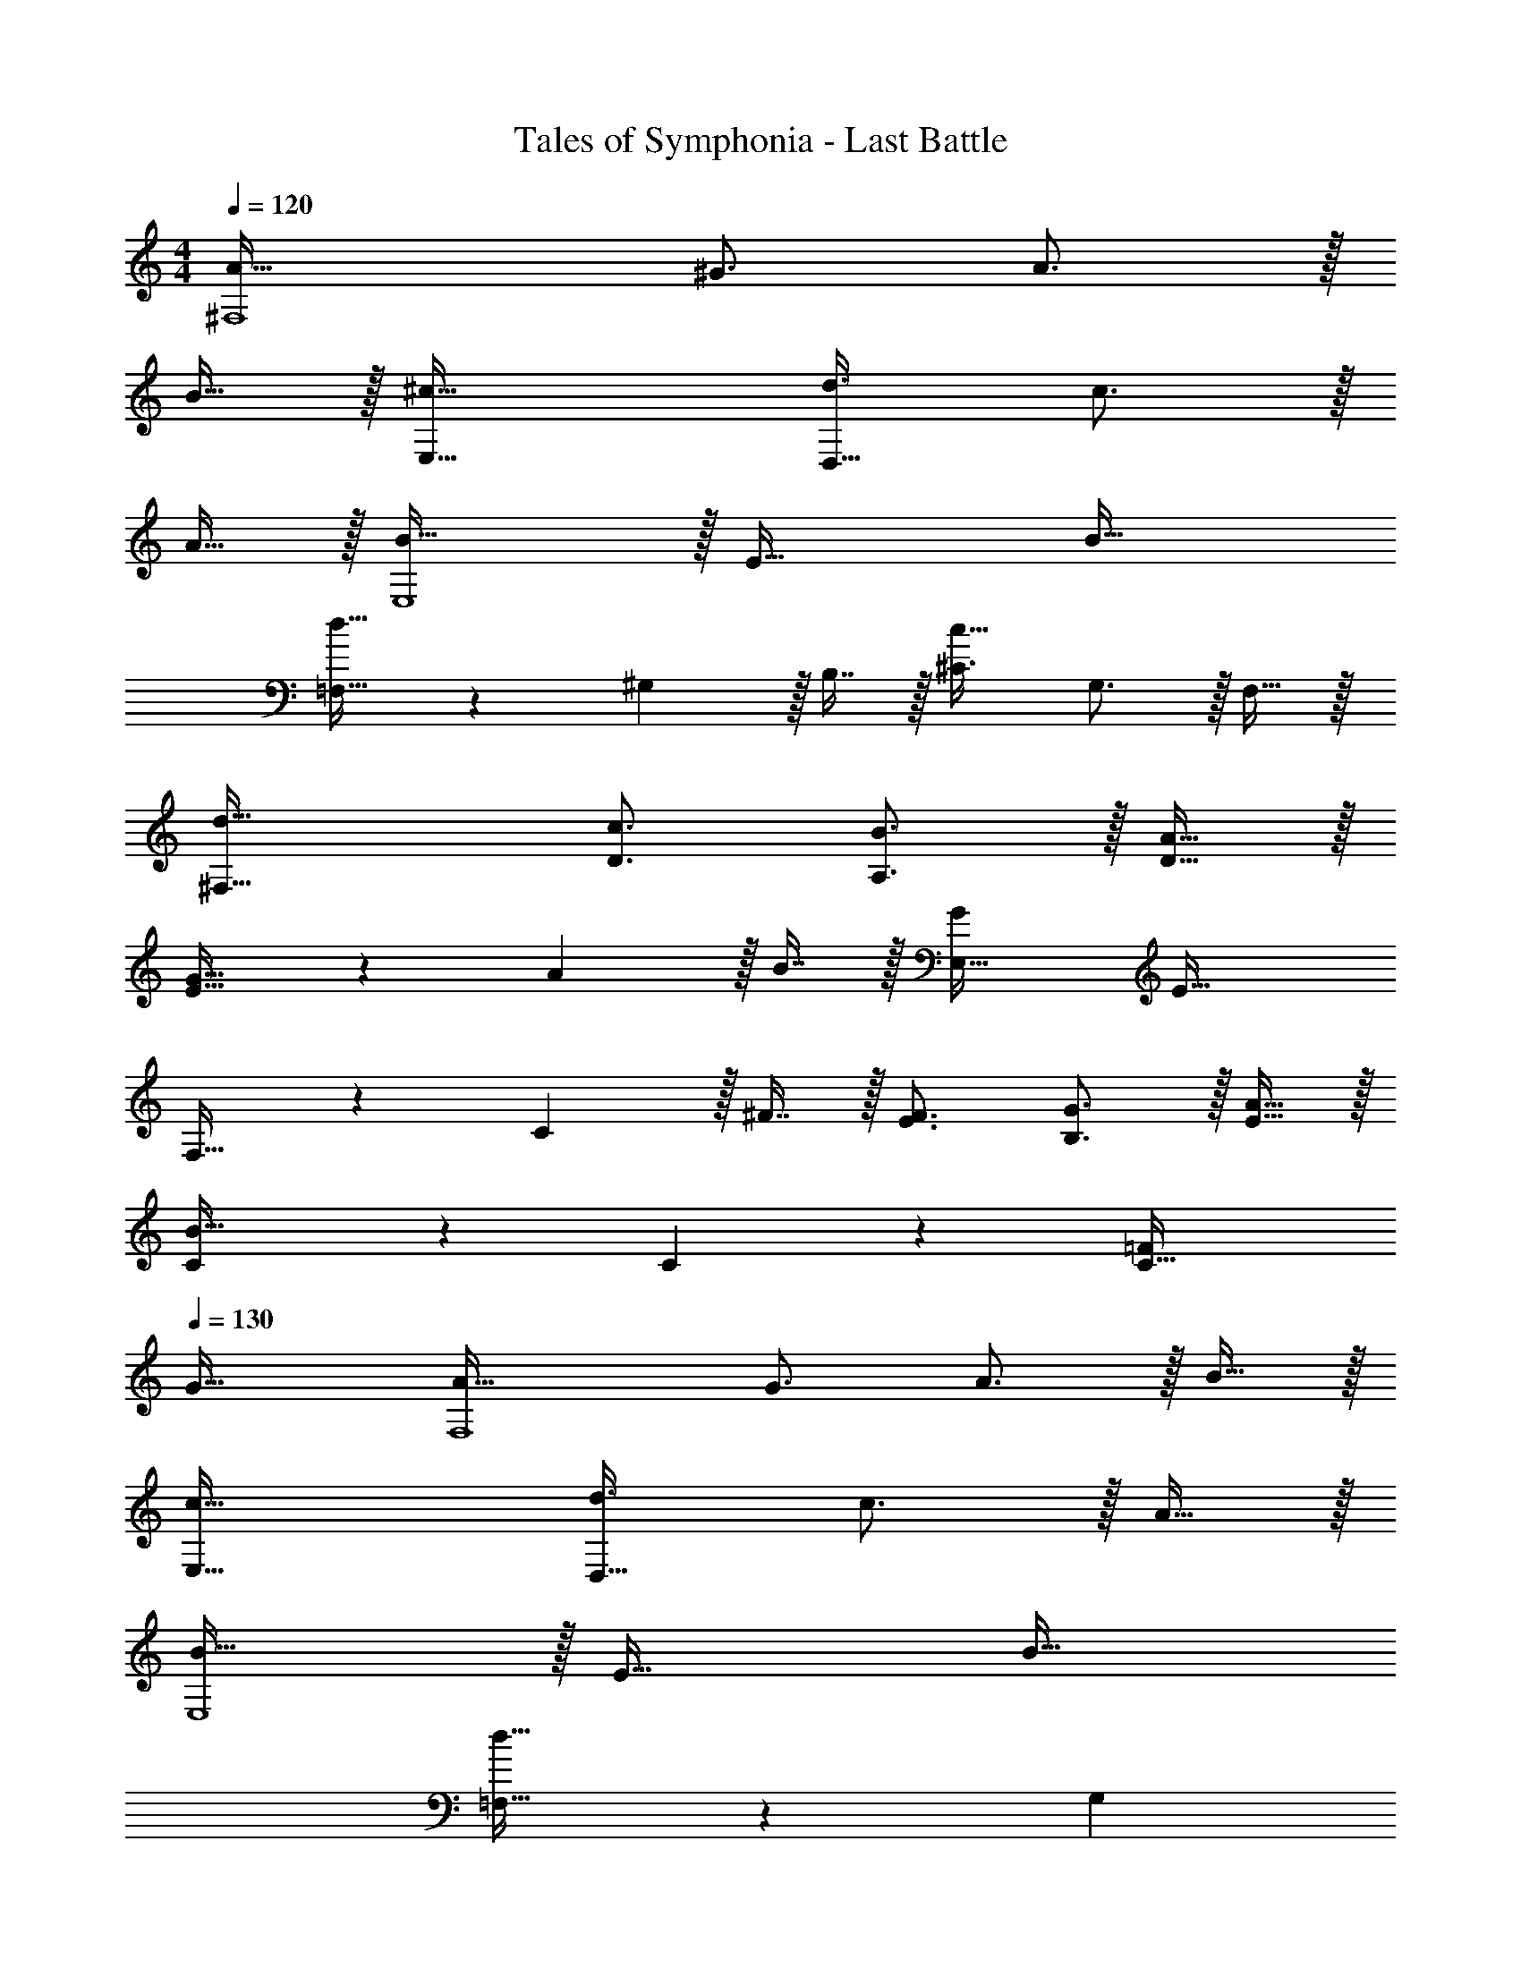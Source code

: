 X: 1
T: Tales of Symphonia - Last Battle
Z: ABC Generated by Starbound Composer
L: 1/4
M: 4/4
Q: 1/4=120
K: C
[A63/32^F,4] ^G3/4 A3/4 z/32 
B15/32 z/32 [^c63/32E,63/32] [d3/4D,65/32] c3/4 z/32 
A15/32 z/32 [B47/32E,4] z/32 E47/32 B33/32 
[=F,23/32d63/32] z/36 ^G,13/18 z/32 B,7/16 z/32 [^C3/4c65/32] G,3/4 z/32 F,15/32 z/32 
[d63/32^F,63/32] [c3/4D3/4] [B3/4A,3/4] z/32 [A15/32D15/32] z/32 
[G23/32E63/32] z/36 A13/18 z/32 B7/16 z/32 [GE,65/32] E33/32 
F,23/32 z/36 C13/18 z/32 ^F7/16 z/32 [F3/4E3/4] [G3/4B,3/4] z/32 [A15/32E15/32] z/32 
[C137/96B63/32] z7/96 C67/160 z/20 [=FC65/32] 
Q: 1/4=130
G33/32 
[A63/32F,4] G3/4 A3/4 z/32 B15/32 z/32 
[c63/32E,63/32] [d3/4D,65/32] c3/4 z/32 A15/32 z/32 
[B47/32E,4] z/32 E47/32 B33/32 
[=F,23/32d63/32] z/36 [z17/36G,13/18] 
Q: 1/4=129
z9/32 [z7/32B,7/16] 
Q: 1/4=128
z/4 [z/Cc65/32] 
Q: 1/4=127
z/ 
Q: 1/4=130
G,/ z/32 F,15/32 z/32 
[d63/32^F,63/32] [c3/4D3/4] [B3/4A,3/4] z/32 [A15/32D15/32] z/32 
[G23/32E63/32] z/36 A13/18 z/32 B7/16 z/32 [GE,65/32] E33/32 
F,23/32 z/36 C13/18 z/32 ^F7/16 z/32 [F3/4E3/4] [G3/4B,3/4] z/32 [A15/32E15/32] z/32 
[C137/96B63/32] z7/96 C67/160 z/20 [=FC65/32] G33/32 
[A,A47/32] [z/A,31/32] [z15/32E5/] A, A,33/32 
[B23/32=G,] z/36 [z73/288=c13/18] [z/G,31/32] d7/16 z/32 [G,e65/32] G,33/32 
[=F,A47/32] [z/F,31/32] [z15/32E5/] F, F,33/32 
[G,=G47/32] [z/G,31/32] [z15/32B47/32] G, [d33/32G,33/32] 
[B,23/32^G23/32E,63/32] z/36 [=C13/18A13/18] z/32 [D7/16B7/16] z/32 [C3/4A3/4A,65/32] [D7/32B3/4] z/32 D/ z/32 [E15/32c15/32] z/32 
[D23/32B23/32G,63/32] z/36 [E2/9c13/18] z/32 E15/32 z/32 [F7/16d7/16] z/32 [E3/4c3/4C65/32] [F/4d3/4] F/ z/32 [e15/32=G15/32] z/32 
[F,f47/32A63/32] F,31/32 [c3/4F,] [z/4B3/4] [z17/32f33/32F,33/32] c15/32 z/32 
[G,B63/32d4] G,31/32 [DG,] [G33/32G,33/32] 
[e71/288A,E4] z/288 d7/32 z/32 [z/e79/32] A,31/32 A, [d5/18A,33/32] z/72 e23/96 d7/32 z/36 c2/9 z/32 
[A23/32A,] z/36 [z73/288B13/18] [z/A,31/32] c7/16 z/32 [d3/4A,] [z/4c3/4] [z17/32A,33/32] [d15/32B15/32] z/32 
[A,e63/32A63/32] A,31/32 [EA,a65/32] [A33/32A,33/32] 
[A,g63/32B63/32] A,31/32 [A,e65/32c65/32] A,33/32 
[e71/288A,E4] z/288 d7/32 z/32 [z/e79/32] A,31/32 A, [d5/18A,33/32] z/72 e23/96 d7/32 z/36 c2/9 z/32 
[A23/32A,] z/36 [z73/288B13/18] [z/A,31/32] c7/16 z/32 [d3/4A,] [z/4c3/4] [z17/32A,33/32] [d15/32B15/32] z/32 
[A,e63/32A63/32] A,31/32 [EA,a65/32] [A33/32A,33/32] 
[A,B63/32g63/32] A,31/32 [A,c65/32e65/32] A,33/32 
[A63/32^F,4] ^G3/4 A3/4 z/32 B15/32 z/32 
[^c63/32E,63/32] [d3/4D,65/32] c3/4 z/32 A15/32 z/32 
[B47/32E,4] z/32 E47/32 B33/32 
[=F,23/32d63/32] z/36 [z17/36^G,13/18] 
Q: 1/4=129
z9/32 [z7/32B,7/16] 
Q: 1/4=128
z/4 [z/^Cc65/32] 
Q: 1/4=127
z/ 
Q: 1/4=130
G,/ z/32 F,15/32 z/32 
[d63/32^F,63/32] [c3/4D3/4] [B3/4A,3/4] z/32 [A15/32D15/32] z/32 
[G23/32E63/32] z/36 A13/18 z/32 B7/16 z/32 [GE,65/32] E33/32 
F,23/32 z/36 C13/18 z/32 ^F7/16 z/32 [F3/4E3/4] [G3/4B,3/4] z/32 [A15/32E15/32] z/32 
[C137/96B63/32] z7/96 C67/160 z/20 [=FC65/32] G33/32 
[d47/32=G,4] z/32 _B47/32 =G33/32 
[=c47/32=C47/32] z/32 [G5/C5/] 
[e47/32C47/32] z/32 [c5/C5/] 
[d47/32G,4] z/32 B47/32 G33/32 
[c47/32C47/32] z/32 [G5/C5/] 
[e47/32C47/32] z/32 [c5/C5/] 
[e71/288A,E4] z/288 d7/32 z/32 [z/e79/32] A,31/32 A, [d5/18A,33/32] z/72 e23/96 d7/32 z/36 c2/9 z/32 
[A23/32A,] z/36 [z73/288=B13/18] [z/A,31/32] c7/16 z/32 [d3/4A,] [z/4c3/4] [z17/32A,33/32] [d15/32B15/32] z/32 
[A,e63/32A63/32] A,31/32 [EA,a65/32] [A33/32A,33/32] 
[A,B63/32g63/32] A,31/32 [A,ce65/32] [c33/32A,33/32] 
[e71/288A,E4] z/288 d7/32 z/32 [z/e79/32] A,31/32 A, [d5/18A,33/32] z/72 e23/96 d7/32 z/36 c2/9 z/32 
[A23/32A,] z/36 [z73/288B13/18] [z/A,31/32] c7/16 z/32 [d3/4A,] [z/4c3/4] [z17/32A,33/32] [d15/32B15/32] z/32 
[A,e63/32A63/32] A,31/32 [EA,a65/32] [A33/32A,33/32] 
[A,B63/32g63/32] A,31/32 [A,c65/32e65/32] A,33/32 
